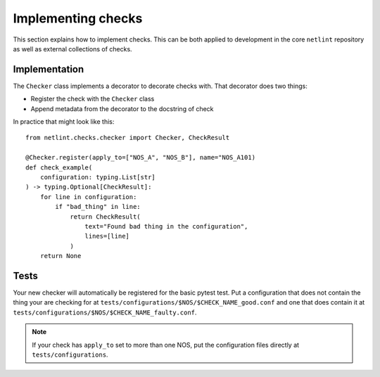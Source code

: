 Implementing checks
===================

This section explains how to implement checks. This can be both applied
to development in the core ``netlint`` repository as well as external
collections of checks.

Implementation
--------------

The ``Checker`` class implements a decorator to decorate checks
with. That decorator does two things:

* Register the check with the ``Checker`` class
* Append metadata from the decorator to the docstring of check

In practice that might look like this::

  from netlint.checks.checker import Checker, CheckResult

  @Checker.register(apply_to=["NOS_A", "NOS_B"], name="NOS_A101)
  def check_example(
      configuration: typing.List[str]
  ) -> typing.Optional[CheckResult]:
      for line in configuration:
          if "bad_thing" in line:
              return CheckResult(
                  text="Found bad thing in the configuration",
                  lines=[line]
              )
      return None

Tests
-----

Your new checker will automatically be registered for the basic
pytest test. Put a configuration that does not contain the thing
your are checking for at
``tests/configurations/$NOS/$CHECK_NAME_good.conf``
and one that does contain it at
``tests/configurations/$NOS/$CHECK_NAME_faulty.conf``.

.. NOTE::
   If your check has ``apply_to`` set to more than one NOS, put
   the configuration files directly at ``tests/configurations``.

